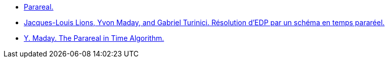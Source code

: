 :stem: latexmath


* https://en.wikipedia.org/w/index.php?title=Parareal&oldid=1047894968[Parareal.]
* https://hal.archives-ouvertes.fr/hal-00798372/file/CRAS_01_lions_maday_turinici.pdf[Jacques-Louis Lions, Yvon Maday, and Gabriel Turinici. Résolution d’EDP par
un schéma en temps pararéel.]
* https://www.ljll.math.upmc.fr/publications/2008/R08030.pdf[Y. Maday. The Parareal in Time Algorithm.]